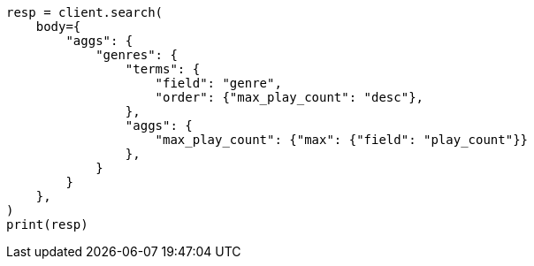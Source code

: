 // aggregations/bucket/terms-aggregation.asciidoc:272

[source, python]
----
resp = client.search(
    body={
        "aggs": {
            "genres": {
                "terms": {
                    "field": "genre",
                    "order": {"max_play_count": "desc"},
                },
                "aggs": {
                    "max_play_count": {"max": {"field": "play_count"}}
                },
            }
        }
    },
)
print(resp)
----